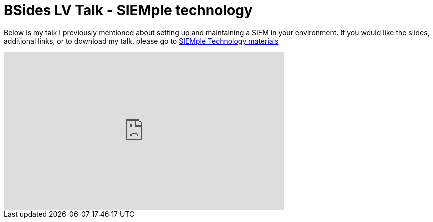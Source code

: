 = BSides LV Talk - SIEMple technology

:published_at: 2015-08-27

Below is my talk I previously mentioned about setting up and maintaining a SIEM in your environment. If you would like the slides, additional links, or to download my talk, please go to https://github.com/polarbill/Presentations/tree/master/BSides%20LV%202015[SIEMple Technology materials] +


++++
<iframe width="560" height="315" src="https://www.youtube.com/embed/K6a_CYKgv6o" frameborder="0" allowfullscreen></iframe>
++++
